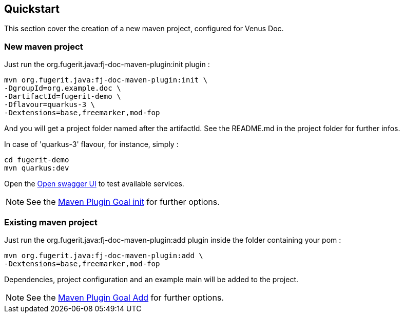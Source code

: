 <<<
== Quickstart

This section cover the creation of a new maven project, configured for Venus Doc.

=== New maven project

Just run the org.fugerit.java:fj-doc-maven-plugin:init plugin :

[source,shell]
----
mvn org.fugerit.java:fj-doc-maven-plugin:init \
-DgroupId=org.example.doc \
-DartifactId=fugerit-demo \
-Dflavour=quarkus-3 \
-Dextensions=base,freemarker,mod-fop
----

And you will get a project folder named after the artifactId.
See the README.md in the project folder for further infos.

In case of 'quarkus-3' flavour, for instance, simply :

[source,shell]
----
cd fugerit-demo
mvn quarkus:dev
----

Open the http://localhost:8080/q/swagger-ui/[Open swagger UI] to test available services.

NOTE: See the xref:#maven-plugin-goal-init[Maven Plugin Goal init] for further options.

=== Existing maven project

Just run the org.fugerit.java:fj-doc-maven-plugin:add plugin inside the folder containing your pom :

[source,shell]
----
mvn org.fugerit.java:fj-doc-maven-plugin:add \
-Dextensions=base,freemarker,mod-fop
----

Dependencies, project configuration and an example main will be added to the project.

NOTE: See the xref:#maven-plugin-goal-add[Maven Plugin Goal Add] for further options.

